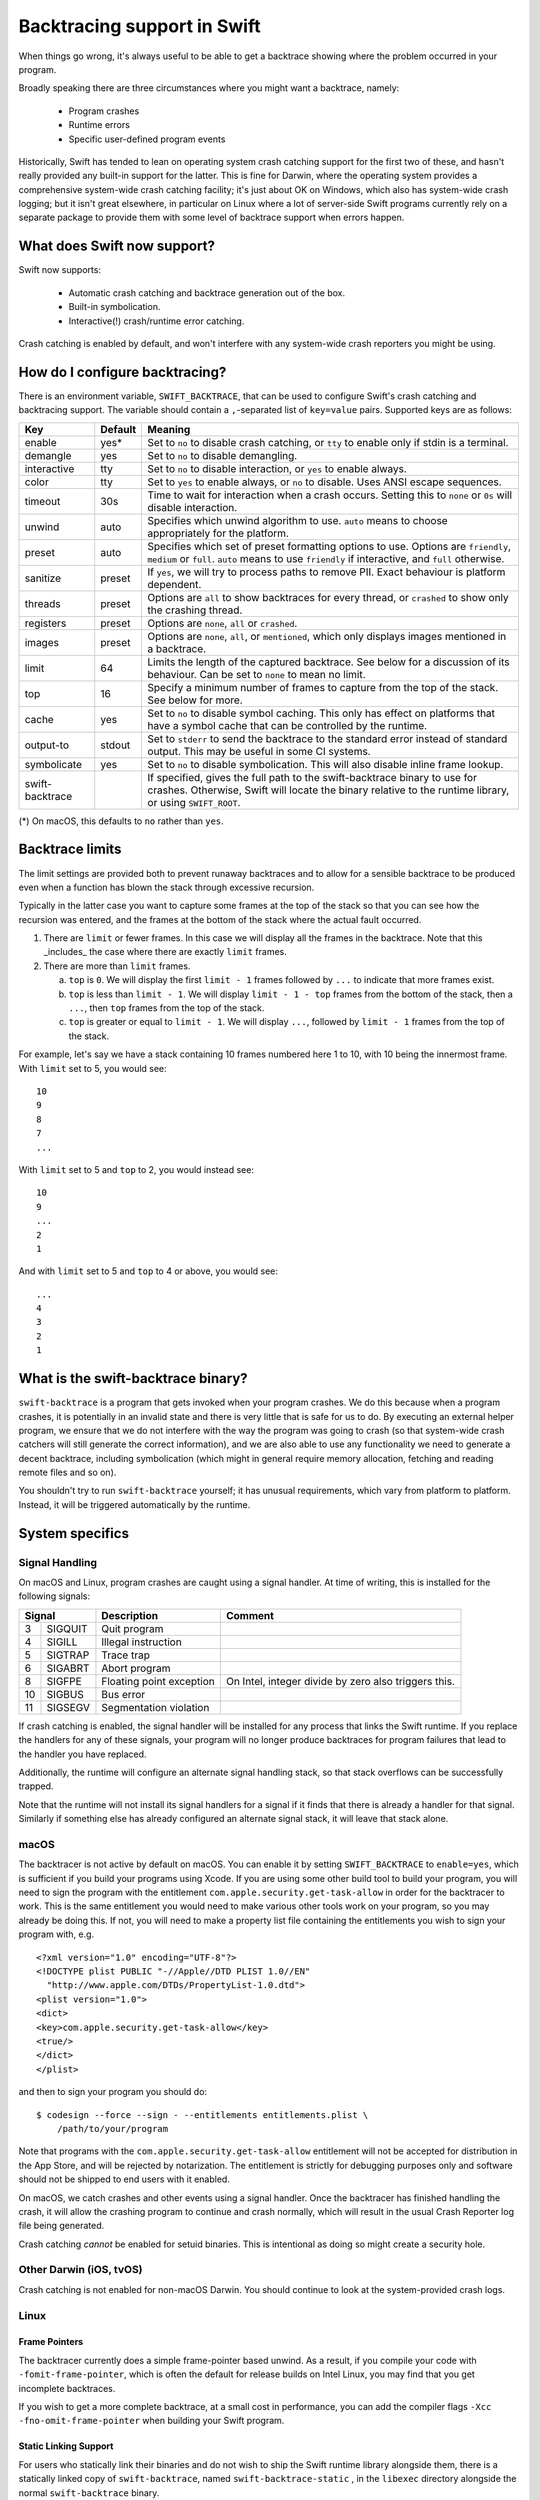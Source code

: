Backtracing support in Swift
============================

When things go wrong, it's always useful to be able to get a backtrace showing
where the problem occurred in your program.

Broadly speaking there are three circumstances where you might want a backtrace,
namely:

  * Program crashes
  * Runtime errors
  * Specific user-defined program events

Historically, Swift has tended to lean on operating system crash catching
support for the first two of these, and hasn't really provided any built-in
support for the latter.  This is fine for Darwin, where the operating system
provides a comprehensive system-wide crash catching facility; it's just about OK
on Windows, which also has system-wide crash logging; but it isn't great
elsewhere, in particular on Linux where a lot of server-side Swift programs
currently rely on a separate package to provide them with some level of
backtrace support when errors happen.

What does Swift now support?
----------------------------

Swift now supports:

  * Automatic crash catching and backtrace generation out of the box.
  * Built-in symbolication.
  * Interactive(!) crash/runtime error catching.

Crash catching is enabled by default, and won't interfere with any system-wide
crash reporters you might be using.

How do I configure backtracing?
-------------------------------

There is an environment variable, ``SWIFT_BACKTRACE``, that can be used to
configure Swift's crash catching and backtracing support.  The variable should
contain a ``,``-separated list of ``key=value`` pairs.  Supported keys are as
follows:

+-----------------+---------+--------------------------------------------------+
| Key             | Default | Meaning                                          |
+=================+=========+==================================================+
| enable          | yes*    | Set to ``no`` to disable crash catching, or      |
|                 |         | ``tty`` to enable only if stdin is a terminal.   |
+-----------------+---------+--------------------------------------------------+
| demangle        | yes     | Set to ``no`` to disable demangling.             |
+-----------------+---------+--------------------------------------------------+
| interactive     | tty     | Set to ``no`` to disable interaction, or ``yes`` |
|                 |         | to enable always.                                |
+-----------------+---------+--------------------------------------------------+
| color           | tty     | Set to ``yes`` to enable always, or ``no`` to    |
|                 |         | disable.  Uses ANSI escape sequences.            |
+-----------------+---------+--------------------------------------------------+
| timeout         | 30s     | Time to wait for interaction when a crash        |
|                 |         | occurs.  Setting this to ``none`` or ``0s`` will |
|                 |         | disable interaction.                             |
+-----------------+---------+--------------------------------------------------+
| unwind          | auto    | Specifies which unwind algorithm to use.         |
|                 |         | ``auto`` means to choose appropriately for the   |
|                 |         | platform.                                        |
+-----------------+---------+--------------------------------------------------+
| preset          | auto    | Specifies which set of preset formatting options |
|                 |         | to use.  Options are ``friendly``, ``medium`` or |
|                 |         | ``full``.  ``auto`` means to use ``friendly`` if |
|                 |         | interactive, and ``full`` otherwise.             |
+-----------------+---------+--------------------------------------------------+
| sanitize        | preset  | If ``yes``, we will try to process paths to      |
|                 |         | remove PII.  Exact behaviour is platform         |
|                 |         | dependent.                                       |
+-----------------+---------+--------------------------------------------------+
| threads         | preset  | Options are ``all`` to show backtraces for every |
|                 |         | thread, or ``crashed`` to show only the crashing |
|                 |         | thread.                                          |
+-----------------+---------+--------------------------------------------------+
| registers       | preset  | Options are ``none``, ``all`` or ``crashed``.    |
+-----------------+---------+--------------------------------------------------+
| images          | preset  | Options are ``none``, ``all``, or ``mentioned``, |
|                 |         | which only displays images mentioned in a        |
|                 |         | backtrace.                                       |
+-----------------+---------+--------------------------------------------------+
| limit           | 64      | Limits the length of the captured backtrace. See |
|                 |         | below for a discussion of its behaviour.  Can be |
|                 |         | set to ``none`` to mean no limit.                |
+-----------------+---------+--------------------------------------------------+
| top             | 16      | Specify a minimum number of frames to capture    |
|                 |         | from the top of the stack.  See below for more.  |
+-----------------+---------+--------------------------------------------------+
| cache           | yes     | Set to ``no`` to disable symbol caching.  This   |
|                 |         | only has effect on platforms that have a symbol  |
|                 |         | cache that can be controlled by the runtime.     |
+-----------------+---------+--------------------------------------------------+
| output-to       | stdout  | Set to ``stderr`` to send the backtrace to the   |
|                 |         | standard error instead of standard output.  This |
|                 |         | may be useful in some CI systems.                |
+-----------------+---------+--------------------------------------------------+
| symbolicate     | yes     | Set to ``no`` to disable symbolication.  This    |
|                 |         | will also disable inline frame lookup.           |
+-----------------+---------+--------------------------------------------------+
| swift-backtrace |         | If specified, gives the full path to the         |
|                 |         | swift-backtrace binary to use for crashes.       |
|                 |         | Otherwise, Swift will locate the binary relative |
|                 |         | to the runtime library, or using ``SWIFT_ROOT``. |
+-----------------+---------+--------------------------------------------------+

(*) On macOS, this defaults to ``no`` rather than ``yes``.

Backtrace limits
----------------

The limit settings are provided both to prevent runaway backtraces and to allow
for a sensible backtrace to be produced even when a function has blown the stack
through excessive recursion.

Typically in the latter case you want to capture some frames at the top of the
stack so that you can see how the recursion was entered, and the frames at the
bottom of the stack where the actual fault occurred.

1. There are ``limit`` or fewer frames.  In this case we will display all
   the frames in the backtrace.  Note that this _includes_ the case where there
   are exactly ``limit`` frames.

2. There are more than ``limit`` frames.

   a. ``top`` is ``0``.  We will display the first ``limit - 1`` frames followed
      by ``...`` to indicate that more frames exist.

   b. ``top`` is less than ``limit - 1``.  We will display ``limit - 1 - top``
      frames from the bottom of the stack, then a ``...``, then ``top`` frames
      from the top of the stack.

   c. ``top`` is greater or equal to ``limit - 1``.  We will display ``...``,
      followed by ``limit - 1`` frames from the top of the stack.

For example, let's say we have a stack containing 10 frames numbered here 1 to
10, with 10 being the innermost frame.  With ``limit`` set to 5, you would see::

  10
  9
  8
  7
  ...

With ``limit`` set to 5 and ``top`` to 2, you would instead see::

  10
  9
  ...
  2
  1

And with ``limit`` set to 5 and ``top`` to 4 or above, you would see::

  ...
  4
  3
  2
  1

What is the swift-backtrace binary?
-----------------------------------

``swift-backtrace`` is a program that gets invoked when your program crashes.
We do this because when a program crashes, it is potentially in an invalid state
and there is very little that is safe for us to do.  By executing an external
helper program, we ensure that we do not interfere with the way the program was
going to crash (so that system-wide crash catchers will still generate the
correct information), and we are also able to use any functionality we need to
generate a decent backtrace, including symbolication (which might in general
require memory allocation, fetching and reading remote files and so on).

You shouldn't try to run ``swift-backtrace`` yourself; it has unusual
requirements, which vary from platform to platform.  Instead, it will be
triggered automatically by the runtime.

System specifics
----------------

Signal Handling
^^^^^^^^^^^^^^^

On macOS and Linux, program crashes are caught using a signal handler. At time of
writing, this is installed for the following signals:

+--------------+--------------------------+-------------------------------------+
| Signal       | Description              | Comment                             |
+====+=========+==========================+=====================================+
|  3 | SIGQUIT | Quit program             |                                     |
+----+---------+--------------------------+-------------------------------------+
|  4 | SIGILL  | Illegal instruction      |                                     |
+----+---------+--------------------------+-------------------------------------+
|  5 | SIGTRAP | Trace trap               |                                     |
+----+---------+--------------------------+-------------------------------------+
|  6 | SIGABRT | Abort program            |                                     |
+----+---------+--------------------------+-------------------------------------+
|  8 | SIGFPE  | Floating point exception | On Intel, integer divide by zero    |
|    |         |                          | also triggers this.                 |
+----+---------+--------------------------+-------------------------------------+
| 10 | SIGBUS  | Bus error                |                                     |
+----+---------+--------------------------+-------------------------------------+
| 11 | SIGSEGV | Segmentation violation   |                                     |
+----+---------+--------------------------+-------------------------------------+

If crash catching is enabled, the signal handler will be installed for any
process that links the Swift runtime.  If you replace the handlers for any of
these signals, your program will no longer produce backtraces for program
failures that lead to the handler you have replaced.

Additionally, the runtime will configure an alternate signal handling stack, so
that stack overflows can be successfully trapped.

Note that the runtime will not install its signal handlers for a signal if it
finds that there is already a handler for that signal.  Similarly if something
else has already configured an alternate signal stack, it will leave that
stack alone.

macOS
^^^^^

The backtracer is not active by default on macOS.  You can enable it by setting
``SWIFT_BACKTRACE`` to ``enable=yes``, which is sufficient if you build your
programs using Xcode.  If you are using some other build tool to build your
program, you will need to sign the program with the entitlement
``com.apple.security.get-task-allow`` in order for the backtracer to work.  This
is the same entitlement you would need to make various other tools work on your
program, so you may already be doing this.  If not, you will need to make a
property list file containing the entitlements you wish to sign your program
with, e.g. ::

  <?xml version="1.0" encoding="UTF-8"?>
  <!DOCTYPE plist PUBLIC "-//Apple//DTD PLIST 1.0//EN"
    "http://www.apple.com/DTDs/PropertyList-1.0.dtd">
  <plist version="1.0">
  <dict>
  <key>com.apple.security.get-task-allow</key>
  <true/>
  </dict>
  </plist>

and then to sign your program you should do::

  $ codesign --force --sign - --entitlements entitlements.plist \
      /path/to/your/program

Note that programs with the ``com.apple.security.get-task-allow`` entitlement
will not be accepted for distribution in the App Store, and will be rejected by
notarization.  The entitlement is strictly for debugging purposes only and
software should not be shipped to end users with it enabled.

On macOS, we catch crashes and other events using a signal handler.  Once the
backtracer has finished handling the crash, it will allow the crashing program
to continue and crash normally, which will result in the usual Crash Reporter
log file being generated.

Crash catching *cannot* be enabled for setuid binaries.  This is intentional as
doing so might create a security hole.

Other Darwin (iOS, tvOS)
^^^^^^^^^^^^^^^^^^^^^^^^

Crash catching is not enabled for non-macOS Darwin.  You should continue to look
at the system-provided crash logs.

Linux
^^^^^

Frame Pointers
""""""""""""""

The backtracer currently does a simple frame-pointer based unwind.  As a result,
if you compile your code with ``-fomit-frame-pointer``, which is often the
default for release builds on Intel Linux, you may find that you get incomplete
backtraces.

If you wish to get a more complete backtrace, at a small cost in performance,
you can add the compiler flags ``-Xcc -fno-omit-frame-pointer`` when building
your Swift program.

Static Linking Support
""""""""""""""""""""""

For users who statically link their binaries and do not wish to ship the Swift
runtime library alongside them, there is a statically linked copy of
``swift-backtrace``, named ``swift-backtrace-static`` , in the ``libexec``
directory alongside the normal ``swift-backtrace`` binary.

By default, to locate ``swift-backtrace``, the runtime will attempt to look in
the following locations::

    <swift-root>/libexec/swift/<platform>
    <swift-root>/libexec/swift/<platform>/<arch>
    <swift-root>/libexec/swift
    <swift-root>/libexec/swift/<arch>
    <swift-root>/bin
    <swift-root>/bin/<arch>
    <swift-root>

where ``<swift-root>`` by default is determined from the path to the runtime
library, ``libswiftCore``, ``<platform>`` is the name Swift gives to the platform
(in this case most likely ``linux``) and ``<arch>`` is the name Swift uses for
the CPU architecture (e.g. ``x86_64``, ``arm64`` and so on).

When the runtime is statically linked with _your_ binary, the runtime will
instead determine ``<swift-root>`` in the above patterns relative to *your
binary*.  For example, if your binary is installed in e.g. ``/usr/bin``,
``<swift-root>`` would be ``/usr``.

You will therefore need to install a copy of ``swift-backtrace-static``, renamed
to ``swift-backtrace``, in one of the locations above; the simplest option will
often be to put it in the same directory as your own binary.

You can also explicitly specify the value of ``<swift-root>`` using the
environment variable ``SWIFT_ROOT``, or you can explicitly specify the location
of the backtracer using
``SWIFT_BACKTRACE=swift-backtrace=<path-to-swift-backtrace>``.

If the runtime is unable to locate the backtracer, it will allow your program to
crash as it would have done anyway.
